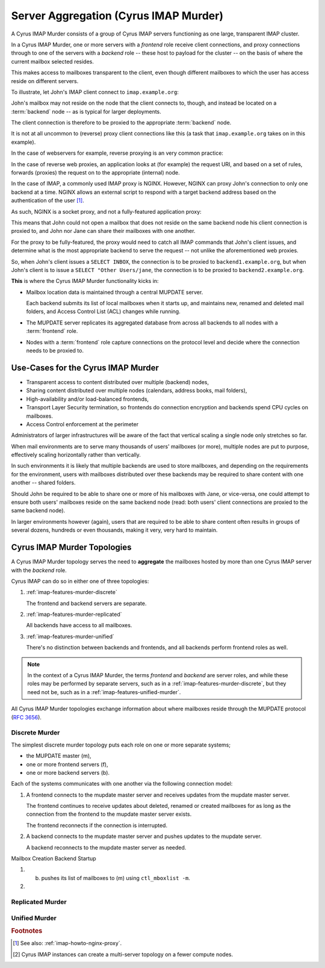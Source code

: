 .. _imap-features-murder:

======================================
Server Aggregation (Cyrus IMAP Murder)
======================================

A Cyrus IMAP Murder consists of a group of Cyrus IMAP servers
functioning as one large, transparent IMAP cluster.

In a Cyrus IMAP Murder, one or more servers with a *frontend* role
receive client connections, and proxy connections through to one of the
servers with a *backend* role -- these host to payload for the cluster
-- on the basis of where the current mailbox selected resides.

This makes access to mailboxes transparent to the client, even though
different mailboxes to which the user has access reside on different
servers.

To illustrate, let John's IMAP client connect to ``imap.example.org``:

.. graphviz::

    digraph joe {
            rankdir = LR;
            splines = true;
            overlab = prism;

            edge [color=gray50, fontname=Calibri, fontsize=11];
            node [shape=record, fontname=Calibri, fontsize=11];

            "Desktop Client" -> "imap.example.org" [label="Client Connection"];
        }

John's mailbox may not reside on the node that the client connects to,
though, and instead be located on a :term:`backend` node -- as is
typical for larger deployments.

The client connection is therefore to be proxied to the appropriate
:term:`backend` node.

.. graphviz::

    digraph joe {
            rankdir = LR;
            splines = true;
            overlab = prism;

            edge [color=gray50, fontname=Calibri, fontsize=11];
            node [shape=record, fontname=Calibri, fontsize=11];

            "Desktop Client" -> "imap.example.org" [label="Client Connection"];
            "imap.example.org" -> "backend1.example.org" [label="Proxied Connection"];
        }

It is not at all uncommon to (reverse) proxy client connections like
this (a task that ``imap.example.org`` takes on in this example).

In the case of webservers for example, reverse proxying is an very
common practice:

.. graphviz::

    digraph www {
            rankdir = LR;
            splines = true;
            overlab = prism;

            edge [color=gray50, fontname=Calibri, fontsize=11];
            node [shape=record, fontname=Calibri, fontsize=11];

            "Desktop Browser" -> "http://www.example.org/" [label="Client Connection"];

            "http://www.example.org/" -> "assets1.example.org" [label="Static Content"];
            "http://www.example.org/" -> "www1.example.org" [label="Dynamic Content"];
        }

In the case of reverse web proxies, an application looks at (for
example) the request URI, and based on a set of rules, forwards
(proxies) the request on to the appropriate (internal) node.

In the case of IMAP, a commonly used IMAP proxy is NGINX. However,
NGINX can proxy John's connection to only one backend at a time. NGINX
allows an external script to respond with a target backend address
based on the authentication of the user [#]_.

As such, NGINX is a socket proxy, and not a fully-featured
application proxy:

.. graphviz::

    digraph joe {
            rankdir = LR;
            splines = true;
            overlab = prism;

            edge [color=gray50, fontname=Calibri, fontsize=11];
            node [shape=record, fontname=Calibri, fontsize=11];

            "imap.example.org" [label="imap.example.org\n(NGINX)"];
            "backend1.example.org" [label="backend1.example.org\n(user/joe)"];
            "backend2.example.org" [label="backend2.example.org\n(user/jane)"];
            "Desktop Client" -> "imap.example.org" [label="Client Connection"];
            "imap.example.org" -> "backend1.example.org" [label="Proxied Connection",color="green"];
            "imap.example.org" -> "backend2.example.org" [label="Not Available",color="red"];
        }

This means that John could not open a mailbox that does not reside on
the same backend node his client connection is proxied to, and John nor
Jane can share their mailboxes with one another.

For the proxy to be fully-featured, the proxy would need to catch all
IMAP commands that John's client issues, and determine what is the most
appropriate backend to serve the request -- not unlike the
aforementioned web proxies.

So, when John's client issues a ``SELECT INBOX``, the connection is to
be proxied to ``backend1.example.org``, but when John's client is to
issue a ``SELECT "Other Users/jane``, the connection is to be proxied
to ``backend2.example.org``.

**This** is where the Cyrus IMAP Murder functionality kicks in:

*   Mailbox location data is maintained through a central MUPDATE
    server.

    Each backend submits its list of local mailboxes when it starts up,
    and maintains new, renamed and deleted mail folders, and Access
    Control List (ACL) changes while running.

*   The MUPDATE server replicates its aggregated database from across
    all backends to all nodes with a :term:`frontend` role.

*   Nodes with a :term:`frontend` role capture connections on the
    protocol level and decide where the connection needs to be proxied
    to.

Use-Cases for the Cyrus IMAP Murder
===================================

*   Transparent access to content distributed over multiple (backend)
    nodes,

*   Sharing content distributed over multiple nodes (calendars, address
    books, mail folders),

*   High-availability and/or load-balanced frontends,

*   Transport Layer Security termination, so frontends do connection
    encryption and backends spend CPU cycles on mailboxes.

*   Access Control enforcement at the perimeter

Administrators of larger infrastructures will be aware of the fact that
vertical scaling a single node only stretches so far.

When mail environments are to serve many thousands of users' mailboxes
(or more), multiple nodes are put to purpose, effectively scaling
horizontally rather than vertically.

In such environments it is likely that multiple backends are used to
store mailboxes, and depending on the requirements for the environment,
users with mailboxes distributed over these backends may be required to
share content with one another -- shared folders.

Should John be required to be able to share one or more of his mailboxes
with Jane, or vice-versa, one could attempt to ensure both users'
mailboxes reside on the same backend node (read: both users' client
connections are proxied to the same backend node).

In larger environments however (again), users that are required to be
able to share content often results in groups of several dozens,
hundreds or even thousands, making it very, very hard to maintain.

Cyrus IMAP Murder Topologies
============================

A Cyrus IMAP Murder topology serves the need to **aggregate** the
mailboxes hosted by more than one Cyrus IMAP server with the *backend*
role.

Cyrus IMAP can do so in either one of three topologies:

#.  :ref:`imap-features-murder-discrete`

    The frontend and backend servers are separate.

#.  :ref:`imap-features-murder-replicated`

    All backends have access to all mailboxes.

#.  :ref:`imap-features-murder-unified`

    There's no distinction between backends and frontends, and all
    backends perform frontend roles as well.

.. NOTE::

    In the context of a Cyrus IMAP Murder, the terms *frontend* and
    *backend* are server roles, and while these roles may be performed
    by separate servers, such as in a
    :ref:`imap-features-murder-discrete`, but they need not be, such as
    in a :ref:`imap-features-unified-murder`.

All Cyrus IMAP Murder topologies exchange information about where
mailboxes reside through the MUPDATE protocol (:rfc:`3656`).

.. _imap-features-murder-discrete:

Discrete Murder
---------------

The simplest discrete murder topology puts each role on one or more
separate systems;

*   the MUPDATE master (m),

*   one or more frontend servers (f),

*   one or more backend servers (b).

Each of the systems communicates with one another via the following
connection model:

.. graphviz::
    :caption: Connection model for a Discrete Murder topology

    digraph {
            rankdir=LR;
            nodesep=2;

            splines = true;
            overlab = prism;

            edge [color=gray50, fontname=Calibri, fontsize=11];
            node [shape=record, fontname=Calibri, fontsize=11];

            "m" -> "f+" [dir=back];
            "m" -> "b+" [dir=back];

            "f+" -> "b+";
        }

(1) A frontend connects to the mupdate master server and receives
    updates from the mupdate master server.

    The frontend continues to receive updates about deleted, renamed or
    created mailboxes for as long as the connection from the frontend to
    the mupdate master server exists.

    The frontend reconnects if the connection is interrupted.

(2) A backend connects to the mupdate master server and pushes updates
    to the mupdate server.

    A backend reconnects to the mupdate master server as needed.



Mailbox Creation
Backend Startup

.. graphviz::
    :caption: Communication during Backend startup (1)

    digraph {
            rankdir=LR;
            nodesep=2;

            splines = true;
            overlab = prism;

            edge [color=gray50, fontname=Calibri, fontsize=11];
            node [shape=record, fontname=Calibri, fontsize=11];

            "m" -> "f+" [color=white];
            "m" -> "b+" [color=red,dir=back,label="(1)"];

            "f+" -> "b+" [color=white];
        }

.. graphviz::
    :caption: Communication during Backend startup (2)

    digraph {
            rankdir=LR;
            nodesep=2;

            splines = true;
            overlab = prism;

            edge [color=gray50, fontname=Calibri, fontsize=11];
            node [shape=record, fontname=Calibri, fontsize=11];


            "m" -> "f+" [color=red,label="(2)"];
            "m" -> "b+" [color=green,dir=back,label="(1)"];

            "f+" -> "b+" [color=white];
        }

(1)

    (b) pushes its list of mailboxes to (m) using ``ctl_mboxlist -m``.

(2)


.. graphviz::

    digraph {
            rankdir=LR;
            nodesep=2;

            splines = true;
            overlab = prism;

            edge [color=gray50, fontname=Calibri, fontsize=11];
            node [shape=record, fontname=Calibri, fontsize=11];

            "m" -> "f+" [dir=both];
            "m" -> "b+" [dir=both];

            "f+" -> "b+" [dir=both];
        }

.. _imap-features-murder-replicated:

Replicated Murder
-----------------

.. _imap-features-murder-unified:

Unified Murder
--------------

.. rubric:: Footnotes

.. [#]

    See also: :ref:`imap-howto-nginx-proxy`.

.. [#]

    Cyrus IMAP instances can create a multi-server topology on a fewer
    compute nodes.
